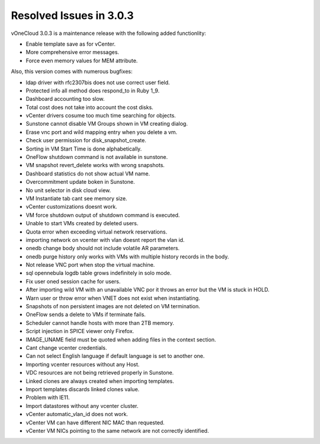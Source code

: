 .. _resolved_issues_in_3.0.3:

========================
Resolved Issues in 3.0.3
========================

vOneCloud 3.0.3 is a maintenance release with the following added functionlity:

* Enable template save as for vCenter.
* More comprehensive error messages.
* Force even memory values for MEM attribute.


Also, this version comes with numerous bugfixes:

* ldap driver with rfc2307bis does not use correct user field.
* Protected info all method does respond_to in Ruby 1_9.
* Dashboard accounting too slow.
* Total cost does not take into account the cost disks.
* vCenter drivers cosume too much time searching for objects.
* Sunstone cannot disable VM Groups shown in VM creating dialog.
* Erase vnc port and wild mapping entry when you delete a vm.
* Check user permission for disk_snapshot_create.
* Sorting in VM Start Time is done alphabetically.
* OneFlow shutdown command is not available in sunstone.
* VM snapshot revert_delete works with wrong snapshots.
* Dashboard statistics do not show actual VM name.
* Overcommitment update boken in Sunstone.
* No unit selector in disk cloud view.
* VM Instantiate tab cant see memory size.
* vCenter customizations doesnt work.
* VM force shutdown output of shutdown command is executed.
* Unable to start VMs created by deleted users.
* Quota error when exceeding virtual network reservations.
* importing network on vcenter with vlan doesnt report the vlan id.
* onedb change body should not include volatile AR parameters.
* onedb purge history only works with VMs with multiple history records in the body.
* Not release VNC port when stop the virtual machine.
* sql opennebula logdb table grows indefinitely in solo mode.
* Fix user oned session cache for users.
* After importing wild VM with an unavailable VNC por it throws an error but the VM is stuck in HOLD.
* Warn user or throw error when VNET does not exist when instantiating.
* Snapshots of non persistent images are not deleted on VM termination.
* OneFlow sends a delete to VMs if terminate fails.
* Scheduler cannot handle hosts with more than 2TB memory.
* Script injection in SPICE viewer only Firefox.
* IMAGE_UNAME field must be quoted when adding files in the context section.
* Cant change vcenter credentials.
* Can not select English language if default language is set to another one.
* Importing vcenter resources without any Host.
* VDC resources are not being retrieved properly in Sunstone.
* Linked clones are always created when importing templates.
* Import templates discards linked clones value.
* Problem with IE11.
* Import datastores without any vcenter cluster.
* vCenter automatic_vlan_id does not work.
* vCenter VM can have different NIC MAC than requested.
* vCenter VM NICs pointing to the same network are not correctly identified.

